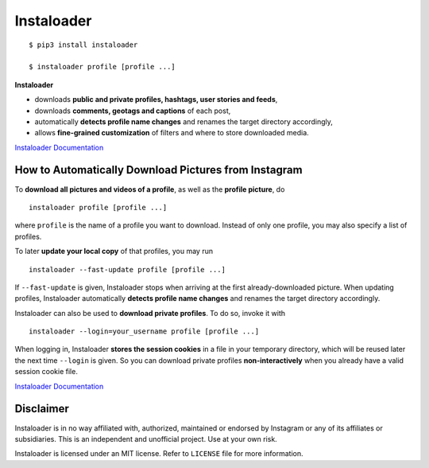 Instaloader
===========

::

    $ pip3 install instaloader

    $ instaloader profile [profile ...]

**Instaloader**

- downloads **public and private profiles, hashtags, user stories and
  feeds**,

- downloads **comments, geotags and captions** of each post,

- automatically **detects profile name changes** and renames the target
  directory accordingly,

- allows **fine-grained customization** of filters and where to store
  downloaded media.

`Instaloader Documentation <https://instaloader.readthedocs.io/>`__


How to Automatically Download Pictures from Instagram
-----------------------------------------------------

To **download all pictures and videos of a profile**, as well as the
**profile picture**, do

::

    instaloader profile [profile ...]

where ``profile`` is the name of a profile you want to download. Instead
of only one profile, you may also specify a list of profiles.

To later **update your local copy** of that profiles, you may run

::

    instaloader --fast-update profile [profile ...]

If ``--fast-update`` is given, Instaloader stops when arriving at the
first already-downloaded picture. When updating profiles, Instaloader
automatically **detects profile name changes** and renames the target directory
accordingly.

Instaloader can also be used to **download private profiles**. To do so,
invoke it with

::

    instaloader --login=your_username profile [profile ...]

When logging in, Instaloader **stores the session cookies** in a file in your
temporary directory, which will be reused later the next time ``--login``
is given.  So you can download private profiles **non-interactively** when you
already have a valid session cookie file.

`Instaloader Documentation <https://instaloader.readthedocs.io/basic-usage.html>`__


Disclaimer
----------

.. disclaimer-start

Instaloader is in no way affiliated with, authorized, maintained or endorsed by Instagram or any of its affiliates or
subsidiaries. This is an independent and unofficial project. Use at your own risk.

.. disclaimer-end

Instaloader is licensed under an MIT license. Refer to ``LICENSE`` file for more information.
